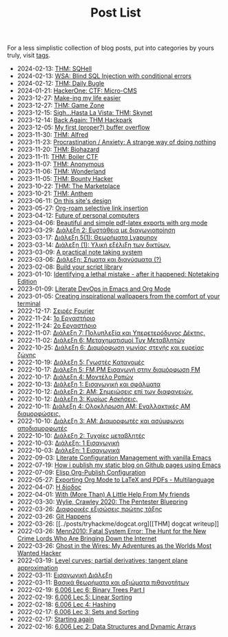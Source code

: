 #+TITLE: Post List
#+DESCRIPTION: Collection of blog posts, from newest to oldest

For a less simplistic collection of blog posts, put into categories by
yours truly, visit [[file:../tags/index.org][tags]].

# posts start

- 2024-02-13: [[../posts/20240213_thm_sqhell.org][THM: SQHell]]
- 2024-02-13: [[../posts/20240213_wsa_blind_sql_injection_with_conditional_errors.org][WSA: Blind SQL Injection with conditional errors]]
- 2024-02-12: [[../posts/20240212_thm_daily_bugle.org][THM: Daily Bugle]]
- 2024-01-21: [[../posts/20240121_hackerone_ctf_challenges.org][HackerOne: CTF: Micro-CMS]]
- 2023-12-27: [[../posts/20231227_making_my_life_easier.org][Make-ing my life easier]]
- 2023-12-27: [[../posts/20231227_thm_game_zone.org][THM: Game Zone]]
- 2023-12-15: [[../posts/20231215_sigh_hasta_la_vista_thm_skynet.org][Sigh...Hasta La Vista: THM: Skynet]]
- 2023-12-14: [[../posts/20231214_back_again_thm_hackpark.org][Back Again: THM Hackpark]]
- 2023-12-05: [[../posts/20231205_my_first_proper_buffer_overflow.org][My first (proper?) buffer overflow]]
- 2023-11-30: [[../posts/20231130_thm_alfred.org][THM: Alfred]]
- 2023-11-23: [[../posts/20231123_procrastination_anxiety_a_strange_way_of_doing_nothing.org][Procrastination / Anxiety: A strange way of doing nothing]]
- 2023-11-20: [[../posts/20231120_thm_biohazard.org][THM: Biohazard]]
- 2023-11-11: [[../posts/20231111_thm_boiler_ctf.org][THM: Boiler CTF]]
- 2023-11-07: [[../posts/20231107_thm_anonymous.org][THM: Anonymous]]
- 2023-11-06: [[../posts/20231106_thm_wonderland.org][THM: Wonderland]]
- 2023-11-05: [[../posts/20231105_thm_bounty_hacker.org][THM: Bounty Hacker]]
- 2023-10-22: [[../posts/20231022_thm_the_marketplace.org][THM: The Marketplace]]
- 2023-10-21: [[../posts/20231021_thm_anthem.org][THM: Anthem]]
- 2023-06-11: [[../posts/20230611_on_this_sites_design.org][On this site's design]]
- 2023-05-27: [[../posts/20230527_org_roam_selective_link_insertion.org][Org-roam selective link insertion]]
- 2023-04-12: [[../posts/20230412_future_of_personal_computers.org][Future of personal computers]]
- 2023-04-06: [[../posts/20230406_beautiful_and_simple_pdf_latex_exports_with_org_mode.org][Beautiful and simple pdf-latex exports with org mode]]
- 2023-03-29: [[../posts/lectures/auth/sae2/lec_SAE2_20230329.org][Διάλεξη 2: Ευστάθεια με διαγωνιοποίηση]]
- 2023-03-17: [[../posts/lectures/auth/sae2/lec_SAE2_20230317.org][Διάλεξη 5(1): Θεωρήματα Lyapunov]]
- 2023-03-14: [[../posts/lectures/auth/cn1/lec_CN1_20230314.org][Διάλεξη (1): Υλική εξέλιξη των δικτύων.]]
- 2023-03-09: [[../posts/20230309_a_practical_note_taking_system.org][A practical note taking system]]
- 2023-03-06: [[../posts/lectures/auth/tlp2/lec_TLP2_20230306.org][Διάλεξη: Σήματα και διανύσματα (?)]]
- 2023-02-08: [[../posts/20230208_spending_five_minutes_to_do_something_i_could_have_done_in_ten.org][Build your script library]]
- 2023-01-10: [[../posts/20230110_identifying_a_lethal_mistake_after_it_happened_notetaking_edition.org][Identifying a lethal mistake - after it happened: Notetaking Edition]]
- 2023-01-09: [[../posts/20230109_notes_literate_devops_in_emacs_and_org_mode.org][Literate DevOps in Emacs and Org Mode]]
- 2023-01-05: [[../posts/20230105_creating_inspirational_wallpapers_from_the_comfort_of_your_terminal.org][Creating inspirational wallpapers from the comfort of your terminal]]
- 2022-12-17: [[../posts/lectures/auth/em1/fourier_series.org][Σειρές Fourier]]
- 2022-11-24: [[../posts/lectures/auth/sae1/lec_SAE1_lab1-matlab.org][1ο Εργαστήριο]]
- 2022-11-24: [[../posts/lectures/auth/sae1/lec_SAE1_lab2-matlab.org][2ο Εργαστήριο]]
- 2022-11-07: [[../posts/lectures/auth/tlp1/lec_TLP1_20221107.org][Διάλεξη 7: Πολυπλεξία και Υπερετερόδυνος Δέκτης.]]
- 2022-11-02: [[../posts/lectures/auth/ssd/lec_SSD_20221102.org][Διάλεξη 6: Μεταχηματισμοί Τυχ Μεταβλητών]]
- 2022-10-25: [[../posts/lectures/auth/tlp1/lec_TLP1_20221025.org][Διάλεξη 6: Διαμόρφωση γωνίας στενής και ευρείας ζώνης]]
- 2022-10-19: [[../posts/lectures/auth/ssd/lec_SSD_20221019.org][Διάλεξη 5: Γνωστές Κατανομές]]
- 2022-10-17: [[../posts/lectures/auth/tlp1/lec_TLP1_20221017.org][Διάλεξη 5: FM,PM Εισαγωγή στην διαμόρφωση FM]]
- 2022-10-17: [[../posts/lectures/auth/ssd/lec_SSD_20221017.org][Διάλεξη 4: Μοντέλο Ροπών]]
- 2022-10-13: [[../posts/lectures/auth/sae1/lec_SAE1_20221013.org][Διάλεξη 1: Εισαγωγική και σφάλματα]]
- 2022-10-12: [[../posts/lectures/auth/tlp1/lec_TLP1_20221012.org][Διάλεξη 2: ΑΜ: Σημειώσεις επί των διαφανειών.]]
- 2022-10-12: [[../posts/lectures/auth/ssd/lec_SSD_20221012.org][Διάλεξη 3: Κυρίως Ασκήσεις.]]
- 2022-10-11: [[../posts/lectures/auth/tlp1/lec_TLP1_20221011.org][Διάλεξη 4: Ολοκλήρωση AM: Εναλλακτικές AM διαμορφώσεις.]]
- 2022-10-10: [[../posts/lectures/auth/tlp1/lec_TLP1_20221010.org][Διάλεξη 3: AM: Διαμορφωτές και ασύμφωνοι αποδιαμορφωτές]]
- 2022-10-10: [[../posts/lectures/auth/ssd/lec_SSD_20221010.org][Διάλεξη 2: Τυχαίες μεταβλητές]]
- 2022-10-03: [[../posts/lectures/auth/tlp1/lec_TLP1_20221003.org][Διάλεξη: 1 Εισαγωγική]]
- 2022-10-03: [[../posts/lectures/auth/ssd/lec_SSD_20221003.org][Διάλεξη: 1 Εισαγωγικά]]
- 2022-09-03: [[../posts/20220903_literate_configuration_management_with_vanilla_emacs.org][Literate Configuration Management with vanilla Emacs]]
- 2022-07-19: [[../posts/20220719_how_i_publish_my_static_blog_on_github_pages_using_emacs.org][How i publish my static blog on Github pages using Emacs]]
- 2022-07-09: [[../posts/20221228_elisp-org-publish-blog-configuration.org][Elisp Org-Publish Configuration]]
- 2022-05-27: [[../posts/20220527_exporting_org_mode_to_latex_multilanguage.org][Exporting Org Mode to LaTeX and PDFs - Multilanguage]]
- 2022-04-07: [[../posts/lectures/auth/el1/lec_EL1_1_20220407.org][Η δίοδος]]
- 2022-04-01: [[../posts/20220401_to_my_friends.org][With (More Than) A Little Help From My friends]]
- 2022-03-30: [[../posts/books/WylieCrawley_ThePentesterBlueprint.org][Wylie, Crawley 2020: The Pentester Bluepring]]
- 2022-03-26: [[../posts/lectures/auth/em1/first_order_de.org][Διαφορικές εξισώσεις πρώτης τάξης]]
- 2022-03-26: [[../posts/tryhackme/githappens.org][Git Happens]]
- 2022-03-26: [[../posts/tryhackme/dogcat.org][[THM] dogcat writeup]]
- 2022-03-26: [[../posts/books/Menn2010_fatalsystemerror.org][Menn2010: Fatal System Error: The Hunt for the New Crime Lords Who Are Bringing Down the Internet]]
- 2022-03-26: [[../posts/books/Mitnick2011-ghostinthewires.org][Ghost in the Wires: My Adventures as the Worlds Most Wanted Hacker]]
- 2022-03-19: [[../posts/lectures/mit/1802/lec_1802_8_20220320_level_curves_partial_derivatives_tangent_plane_approximation.org][Level curves; partial derivatives; tangent plane approximation]]
- 2022-03-11: [[../posts/lectures/auth/pts/lec_PTS_1_20220315_lec1.org][Εισαγωγική Διάλεξη]]
- 2022-03-11: [[../posts/lectures/auth/pts/lec_PTS_2_20220315_lec2.org][Βασικά θεωρήματα και αξιώματα πιθανοτήτων]]
- 2022-02-19: [[../posts/lectures/mit/6006/6.006-lec-6-binary-trees-part-i.org][6.006 Lec 6: Binary Trees Part I]]
- 2022-02-19: [[../posts/lectures/mit/6006/6.006-lec-5-linear-sorting.org][6.006 Lec 5: Linear Sorting]]
- 2022-02-18: [[../posts/lectures/mit/6006/6.006-lec-4-hashing.org][6.006 Lec 4: Hashing]]
- 2022-02-17: [[../posts/lectures/mit/6006/6.006-lec-3-sorting.org][6.006 Lec 3: Sets and Sorting]]
- 2022-02-17: [[../posts/20220127_first_post.org][Starting again]]
- 2022-02-16: [[../posts/lectures/mit/6006/6.006-lec-2-data-structures-and-dynamic-arrays.org][6.006 Lec 2: Data Structures and Dynamic Arrays]]
# posts end
